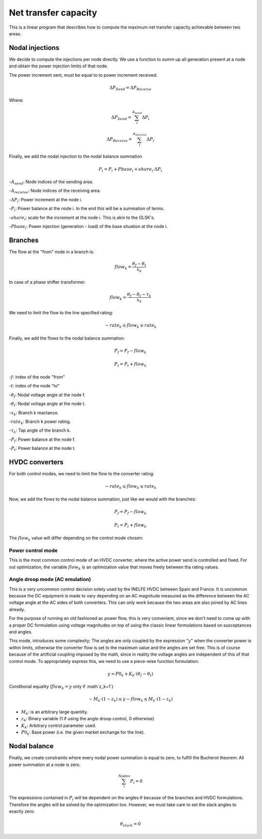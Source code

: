 
Net transfer capacity
========================

This is a linear program that describes how to compute the
maximum net transfer capacity achievable between two areas.


Nodal injections
--------------------

We decide to compute the injections per node directly.
We use a function to summ up all generation present at a
node and obtain the power injection limits of that node.


The power increment sent, must be equal to to power increment received:

.. math::

    \Delta P_{Send} = \Delta P_{Receive}

Where:

.. math::

    \Delta P_{Send} = \sum^{A_{send}}_i {\Delta P_i }

.. math::

    \Delta P_{Receive} = \sum^{A_{receive}}_i {\Delta P_i }

Finally, we add the nodal injection to the nodal balance summation

.. math::

    P_i = P_i + Pbase_i + share_i \cdot \Delta P_i



-:math:`A_{send}`: Node indices of the sending area.

-:math:`A_{receive}`: Node indices of the receiving area.

-:math:`\Delta P_i`: Power increment at the node i.

-:math:`P_i`: Power balance at the node i. In the end this will be a summation of terms.

-:math:`share_i`: scale for the increment at the node i. This is akin to the GLSK's.

-:math:`Pbase_i`: Power injection (generation - load) of the base situation at the node i.


Branches
--------------

The flow at the "from" node in a branch is:

.. math::

    flow_k = \frac{\theta_f - \theta_t}{x_k}


In case of a phase shifter transformer:

.. math::

    flow_k = \frac{\theta_f - \theta_t - \tau_k}{x_k}


We need to limit the flow to the line specified rating:

.. math::

    - rate_k \leq flow_k \leq rate_k


Finally, we add the flows to the nodal balance summation:

.. math::

    P_f = P_f - flow_k

.. math::

    P_t = P_t + flow_k


-:math:`f`: index of the node "from"

-:math:`t`: index of the node "to"

-:math:`\theta_f`: Nodal voltage angle at the node f.

-:math:`\theta_t`: Nodal voltage angle at the node t.

-:math:`x_k`: Branch k reactance.

-:math:`rate_k`: Branch k power rating.

-:math:`\tau_k`: Tap angle of the branch k.

-:math:`P_f`: Power balance at the node f.

-:math:`P_t`: Power balance at the node t.


HVDC converters
-----------------

For both control modes, we need to limit the flow to the converter rating:

.. math::

    - rate_k \leq flow_k \leq rate_k

Now, we add the flows to the nodal balance summation, just like we would with the branches:

.. math::

    P_f = P_f - flow_k

.. math::

    P_t = P_t + flow_k

The :math:`flow_k` value will differ depending on the control mode chosen:

Power control mode
^^^^^^^^^^^^^^^^^^^^^^

This is the most common control mode of an HVDC
converter, where the active power send is controlled and fixed.
For out optimization, the variable :math:`flow_k` is an optimization value
that moves freely between tha rating values.


Angle droop mode (AC emulation)
^^^^^^^^^^^^^^^^^^^^^^^^^^^^^^^^^^

This is a very uncommon control decision solely used by the INELFE HVDC
between Spain and France. It is uncommon because the DC equipment is made
to vary depending on an AC magnitude measured as the difference between
the AC voltage angle at the AC sides of both converters.
This can only work because the two areas are also joined by AC lines already.

For the purpose of running an old fashioned ac power flow, this is very
convenient, since we don't need to come up with a proper DC formulation
using voltage magnitudes on top of using the classic linear formulations
based on susceptances and angles.

This mode, introduces some complexity; The angles are only coupled by the
expression ":math:`y`" when the converter power is within limits, otherwise
the converter flow is set to the maximum value and the angles are set free.
This is of course because of the artificial coupling imposed by the math,
since in reality the voltage angles are independent of this of that control
mode. To appropriately express this, we need to use a piece-wise function
formulation:

.. math::

    y = P0_k + K_k \cdot (\theta_f - \theta_t)

Conditional equality (:math:`flow_k = y`  only if :math`z_k=1`)

.. math::

    -M_k \cdot (1 - z_k)  \leq y - flow_k \leq M_k \cdot (1 - z_k)

- :math:`M_k`: is an arbitrary large quantity.
- :math:`z_k`: Binary variable (1 if using the angle droop control, 0 otherwise)
- :math:`K_k`: Arbitrary control parameter used.
- :math:`P0_k`: Base power (i.e. the given market exchange for the line).


Nodal balance
----------------

Finally, we create constraints where every nodal power summation is equal to zero,
to fulfill the Bucherot theorem: All power summation at a node is zero.


.. math::

    \sum^Nodes_i {P_i =0 }

The expressions contained in :math:`P_i` will be dependent on the angles
:math:`\theta` because of the branches and HVDC formulations.
Therefore the angles will be solved by the optimization too.
However, we must take care to set the slack angles to exactly zero:

.. math::

    \theta_{slack} = 0